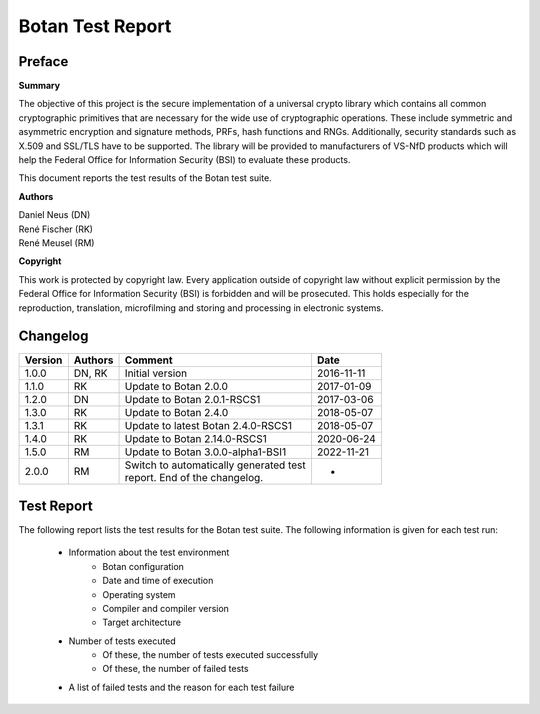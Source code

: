 =================
Botan Test Report
=================

Preface
=======

**Summary**

The objective of this project is the secure implementation of a universal crypto
library which contains all common cryptographic primitives that are necessary for
the wide use of cryptographic operations. These include symmetric and asymmetric
encryption and signature methods, PRFs, hash functions and RNGs. Additionally,
security standards such as X.509 and SSL/TLS have to be supported. The library will
be provided to manufacturers of VS-NfD products which will help the Federal Office
for Information Security (BSI) to evaluate these products.

This document reports the test results of the Botan test suite.

**Authors**

| Daniel Neus (DN)
| René Fischer (RK)
| René Meusel (RM)

**Copyright**

This work is protected by copyright law. Every application outside of
copyright law without explicit permission by the
Federal Office for Information Security (BSI) is forbidden and will be prosecuted.
This holds especially for the reproduction, translation, microfilming and
storing and processing in electronic systems.

.. raw:: latex

   \pagebreak

Changelog
=========

.. table::
   :class: longtable

   +---------+----------+---------------------------------------------+------------+
   | Version | Authors  | Comment                                     | Date       |
   +=========+==========+=============================================+============+
   | 1.0.0   | DN, RK   | Initial version                             | 2016-11-11 |
   +---------+----------+---------------------------------------------+------------+
   | 1.1.0   | RK       | Update to Botan 2.0.0                       | 2017-01-09 |
   +---------+----------+---------------------------------------------+------------+
   | 1.2.0   | DN       | Update to Botan 2.0.1-RSCS1                 | 2017-03-06 |
   +---------+----------+---------------------------------------------+------------+
   | 1.3.0   | RK       | Update to Botan 2.4.0                       | 2018-05-07 |
   +---------+----------+---------------------------------------------+------------+
   | 1.3.1   | RK       | Update to latest Botan 2.4.0-RSCS1          | 2018-05-07 |
   +---------+----------+---------------------------------------------+------------+
   | 1.4.0   | RK       | Update to Botan 2.14.0-RSCS1                | 2020-06-24 |
   +---------+----------+---------------------------------------------+------------+
   | 1.5.0   | RM       | Update to Botan 3.0.0-alpha1-BSI1           | 2022-11-21 |
   +---------+----------+---------------------------------------------+------------+
   | 2.0.0   | RM       | | Switch to automatically generated test    | -          |
   |         |          | | report. End of the changelog.             |            |
   +---------+----------+---------------------------------------------+------------+

.. raw:: latex

   \pagebreak

Test Report
===========

The following report lists the test results for the Botan test suite.
The following information is given for each test run:

 * Information about the test environment
    * Botan configuration
    * Date and time of execution
    * Operating system
    * Compiler and compiler version
    * Target architecture
 * Number of tests executed
    * Of these, the number of tests executed successfully
    * Of these, the number of failed tests
 * A list of failed tests and the reason for each test failure

.. raw:: latex

   \pagebreak